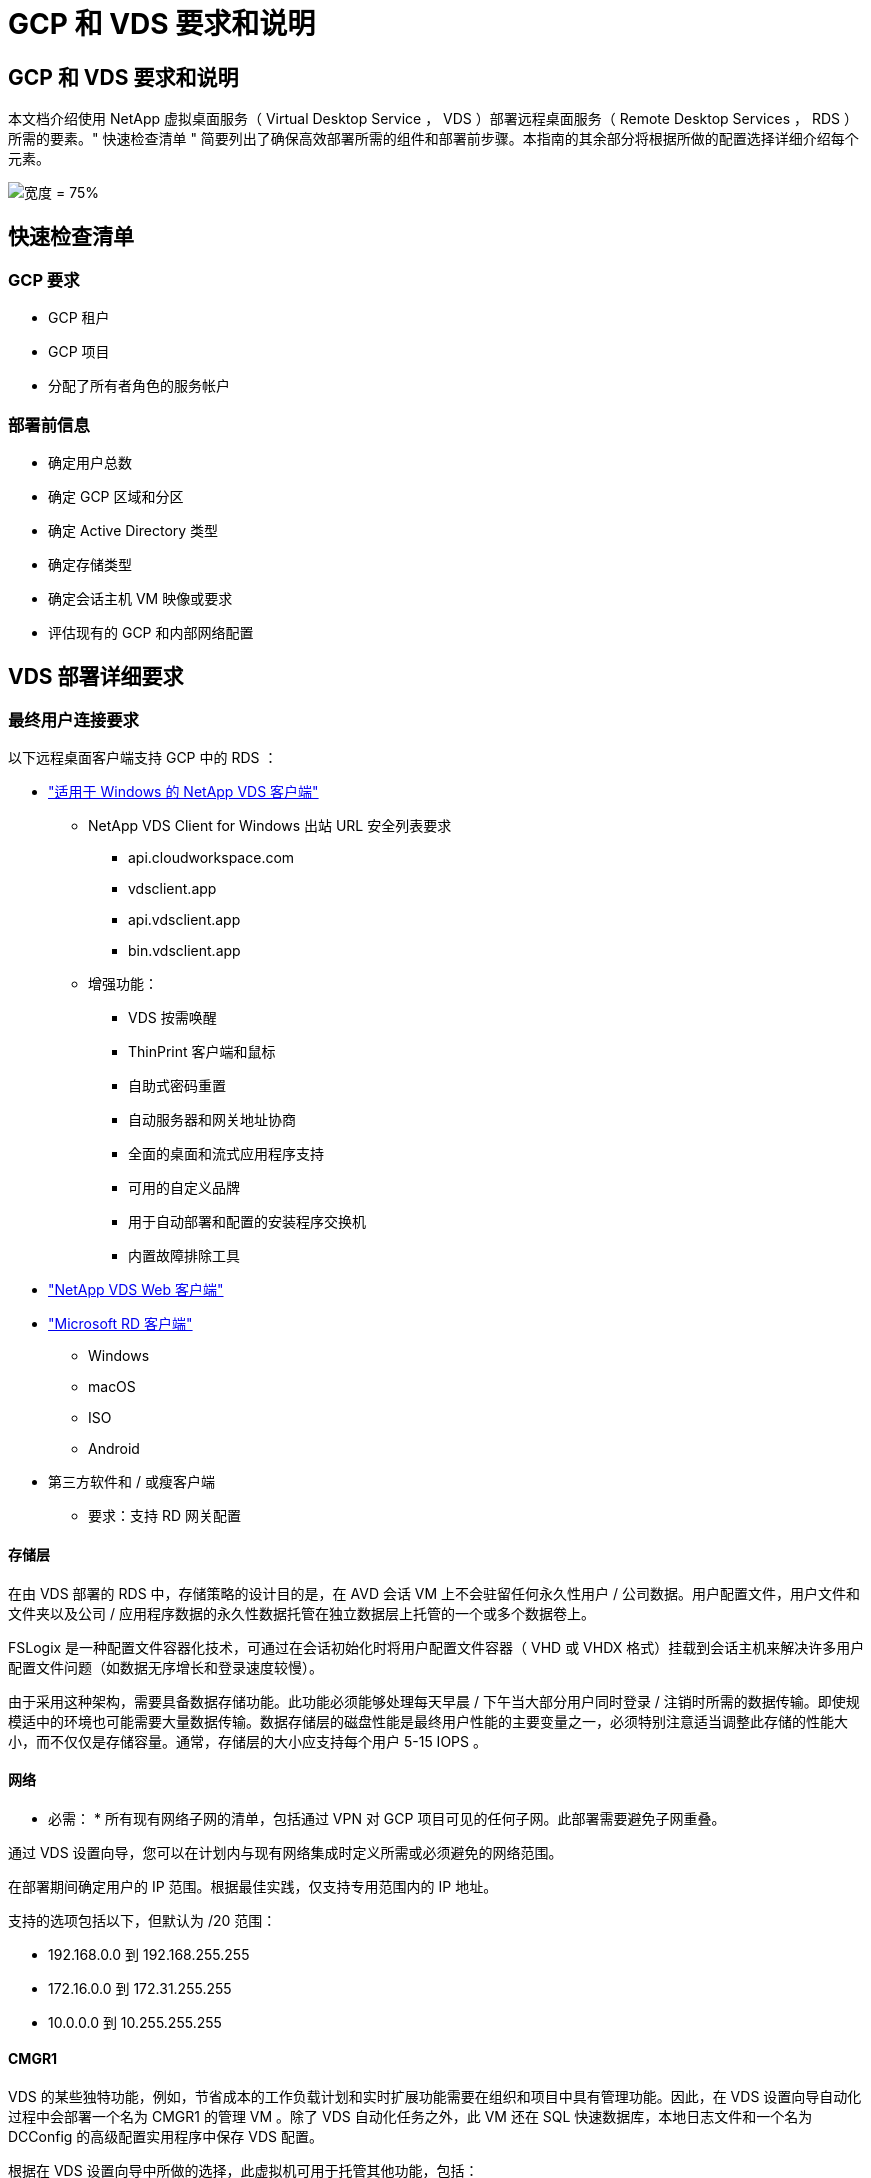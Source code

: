 = GCP 和 VDS 要求和说明




== GCP 和 VDS 要求和说明

本文档介绍使用 NetApp 虚拟桌面服务（ Virtual Desktop Service ， VDS ）部署远程桌面服务（ Remote Desktop Services ， RDS ）所需的要素。" 快速检查清单 " 简要列出了确保高效部署所需的组件和部署前步骤。本指南的其余部分将根据所做的配置选择详细介绍每个元素。

image:ReferenceArchitectureGCPRDS.png["宽度 = 75%"]



== 快速检查清单



=== GCP 要求

* GCP 租户
* GCP 项目
* 分配了所有者角色的服务帐户




=== 部署前信息

* 确定用户总数
* 确定 GCP 区域和分区
* 确定 Active Directory 类型
* 确定存储类型
* 确定会话主机 VM 映像或要求
* 评估现有的 GCP 和内部网络配置




== VDS 部署详细要求



=== 最终用户连接要求

.以下远程桌面客户端支持 GCP 中的 RDS ：
* link:https://docs.netapp.com/us-en/virtual-desktop-service/Reference.end_user_access.html#overview["适用于 Windows 的 NetApp VDS 客户端"]
+
** NetApp VDS Client for Windows 出站 URL 安全列表要求
+
*** api.cloudworkspace.com
*** vdsclient.app
*** api.vdsclient.app
*** bin.vdsclient.app


** 增强功能：
+
*** VDS 按需唤醒
*** ThinPrint 客户端和鼠标
*** 自助式密码重置
*** 自动服务器和网关地址协商
*** 全面的桌面和流式应用程序支持
*** 可用的自定义品牌
*** 用于自动部署和配置的安装程序交换机
*** 内置故障排除工具




* link:https://login.cloudworkspace.com/["NetApp VDS Web 客户端"]
* link:https://docs.microsoft.com/en-us/windows-server/remote/remote-desktop-services/clients/remote-desktop-clients["Microsoft RD 客户端"]
+
** Windows
** macOS
** ISO
** Android


* 第三方软件和 / 或瘦客户端
+
** 要求：支持 RD 网关配置






==== 存储层

在由 VDS 部署的 RDS 中，存储策略的设计目的是，在 AVD 会话 VM 上不会驻留任何永久性用户 / 公司数据。用户配置文件，用户文件和文件夹以及公司 / 应用程序数据的永久性数据托管在独立数据层上托管的一个或多个数据卷上。

FSLogix 是一种配置文件容器化技术，可通过在会话初始化时将用户配置文件容器（ VHD 或 VHDX 格式）挂载到会话主机来解决许多用户配置文件问题（如数据无序增长和登录速度较慢）。

由于采用这种架构，需要具备数据存储功能。此功能必须能够处理每天早晨 / 下午当大部分用户同时登录 / 注销时所需的数据传输。即使规模适中的环境也可能需要大量数据传输。数据存储层的磁盘性能是最终用户性能的主要变量之一，必须特别注意适当调整此存储的性能大小，而不仅仅是存储容量。通常，存储层的大小应支持每个用户 5-15 IOPS 。



==== 网络

* 必需： * 所有现有网络子网的清单，包括通过 VPN 对 GCP 项目可见的任何子网。此部署需要避免子网重叠。

通过 VDS 设置向导，您可以在计划内与现有网络集成时定义所需或必须避免的网络范围。

在部署期间确定用户的 IP 范围。根据最佳实践，仅支持专用范围内的 IP 地址。

.支持的选项包括以下，但默认为 /20 范围：
* 192.168.0.0 到 192.168.255.255
* 172.16.0.0 到 172.31.255.255
* 10.0.0.0 到 10.255.255.255




==== CMGR1

VDS 的某些独特功能，例如，节省成本的工作负载计划和实时扩展功能需要在组织和项目中具有管理功能。因此，在 VDS 设置向导自动化过程中会部署一个名为 CMGR1 的管理 VM 。除了 VDS 自动化任务之外，此 VM 还在 SQL 快速数据库，本地日志文件和一个名为 DCConfig 的高级配置实用程序中保存 VDS 配置。

.根据在 VDS 设置向导中所做的选择，此虚拟机可用于托管其他功能，包括：
* RDS 网关
* 一个 HTML 5 网关
* RDS 许可证服务器
* 域控制器




=== 部署向导中的决策树

在初始部署过程中，我们会回答一系列问题，以自定义新环境的设置。下面概述了要做出的主要决策。



==== GCP 区域

确定要托管 VDS 虚拟机的 GCP 区域。请注意，应根据与最终用户和可用服务之间的距离选择区域。



==== 数据存储

确定用户配置文件，单个文件和企业共享的数据放置位置。选项包括：

* 适用于 GCP 的 Cloud Volumes Service
* 传统文件服务器




== 现有组件的 NetApp VDS 部署要求



=== 使用现有 Active Directory 域控制器部署 NetApp VDS

此配置类型可扩展现有 Active Directory 域以支持 RDS 实例。在这种情况下， VDS 会将一组有限的组件部署到域中，以支持 RDS 组件的自动配置和管理任务。

.此配置需要：
* 一种现有 Active Directory 域控制器，可由 GCP VPC 网络上的 VM 访问，通常通过 VPN 或在 GCP 中创建的域控制器访问。
* 添加了加入域时对 RDS 主机和数据卷进行 VDS 管理所需的 VDS 组件和权限。部署过程需要具有域权限的域用户运行脚本，以创建所需的元素。
* 请注意，默认情况下， VDS 部署会为 VDS 创建的 VM 创建 VPC 网络。VPC 网络可以与现有 VPC 网络建立对等关系，也可以将 CMGR1 VM 移至已预先定义了所需子网的现有 VPC 网络。




==== 凭据和域准备工具

管理员必须在部署过程的某个时刻提供域管理员凭据。可以稍后创建，使用和删除临时域管理员凭据（部署过程完成后）。或者，在构建前提条件方面需要帮助的客户也可以使用域准备工具。



=== 使用现有文件系统部署 NetApp VDS

VDS 创建的 Windows 共享允许从 RDS 会话主机访问用户配置文件，个人文件夹和企业数据。默认情况下， VDS 将部署文件服务器，但如果您有现有文件存储组件，则 VDS 可以在 VDS 部署完成后将共享指向该组件。

.使用和现有存储组件的要求：
* 此组件必须支持 SMB v3
* 此组件必须与 RDS 会话主机加入同一 Active Directory 域
* 该组件必须能够公开一个 UNC 路径以供 VDS 配置使用—所有三个共享都可以使用一个路径，或者可以为每个共享指定单独的路径。请注意， VDS 将为这些共享设置用户级别权限，请确保已为 VDS 自动化服务授予相应的权限。




== 附录 A ： VDS 控制面板 URL 和 IP 地址

GCP 项目中的 VDS 组件与 Azure 中托管的 VDS 全局控制平面组件进行通信，包括 VDS Web 应用程序和 VDS API 端点。要进行访问，需要在端口 443 上安全列出以下基本 URI 地址，以便进行双向访问：

link:api.cloudworkspace.com[""]
link:autoprodb.database.windows.net[""]
link:vdctoolsapi.trafficmanager.net[""]
link:cjbootstrap3.cjautomate.net[""]

如果您的访问控制设备只能按 IP 地址安全列出，则应将以下 IP 地址列表列入安全列表。请注意， VDS 使用具有冗余公有 IP 地址的负载平衡器，因此此列表可能会随时间而变化：

13.67.190.243 13.67.215.62 13.89.50.122 13.67.227.115 13.67.227.230 13.67.227.22723.99.136.91 40.119.157 40.78.132.166 40.78.40.129.17 122.52.167 40.70.147.2 40.86.99.202 13.68.19.178 13.68.114.184 137.11.21.208.132.132.172.1320.21.208.1721.138.172.138.172.138.1720.21.208.138.1720.21.138.132.138.1720.21.202.138.138.138.138.138.213.620.1.238.138.138.138.138.138.138.138.138.138.217.21.208.138.138.138.138.138.217.21.208.138.138.138.138.17



=== 最佳性能因素

要获得最佳性能，请确保您的网络满足以下要求：

* 从客户端网络到已部署会话主机的 GCP 区域的往返（ RTT ）延迟应小于 150 毫秒。
* 当托管桌面和应用程序的 VM 连接到管理服务时，网络流量可能会超出国家 / 地区边界。
* 为了优化网络性能，我们建议会话主机的 VM 与管理服务位于同一区域。




=== 支持的虚拟机操作系统映像

由 VDS 部署的 RDS 会话主机支持以下 x64 操作系统映像：

* Windows Server 2019
* Windows Server 2016
* Windows Server 2012 R2

